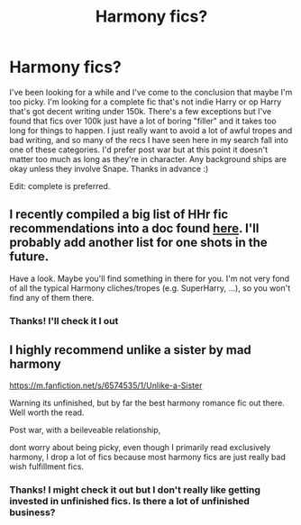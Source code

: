 #+TITLE: Harmony fics?

* Harmony fics?
:PROPERTIES:
:Author: yeetbeanie
:Score: 3
:DateUnix: 1582711130.0
:DateShort: 2020-Feb-26
:FlairText: Request
:END:
I've been looking for a while and I've come to the conclusion that maybe I'm too picky. I'm looking for a complete fic that's not indie Harry or op Harry that's got decent writing under 150k. There's a few exceptions but I've found that fics over 100k just have a lot of boring "filler" and it takes too long for things to happen. I just really want to avoid a lot of awful tropes and bad writing, and so many of the recs I have seen here in my search fall into one of these categories. I'd prefer post war but at this point it doesn't matter too much as long as they're in character. Any background ships are okay unless they involve Snape. Thanks in advance :)

Edit: complete is preferred.


** I recently compiled a big list of HHr fic recommendations into a doc found [[https://docs.google.com/document/d/1juV1sSMBpPdab-FgoAntz4XxOOg8gpM5nL-GZlrjrHo/edit][*here*]]. I'll probably add another list for one shots in the future.

Have a look. Maybe you'll find something in there for you. I'm not very fond of all the typical Harmony cliches/tropes (e.g. SuperHarry, ...), so you won't find any of them there.
:PROPERTIES:
:Author: darkus1414
:Score: 4
:DateUnix: 1582712378.0
:DateShort: 2020-Feb-26
:END:

*** Thanks! I'll check it I out
:PROPERTIES:
:Author: yeetbeanie
:Score: 1
:DateUnix: 1582864253.0
:DateShort: 2020-Feb-28
:END:


** I highly recommend unlike a sister by mad harmony

[[https://m.fanfiction.net/s/6574535/1/Unlike-a-Sister]]

Warning its unfinished, but by far the best harmony romance fic out there. Well worth the read.

Post war, with a beileveable relationship,

dont worry about being picky, even though I primarily read exclusively harmony, I drop a lot of fics because most harmony fics are just really bad wish fulfillment fics.
:PROPERTIES:
:Score: 1
:DateUnix: 1582738943.0
:DateShort: 2020-Feb-26
:END:

*** Thanks! I might check it out but I don't really like getting invested in unfinished fics. Is there a lot of unfinished business?
:PROPERTIES:
:Author: yeetbeanie
:Score: 1
:DateUnix: 1582864230.0
:DateShort: 2020-Feb-28
:END:
